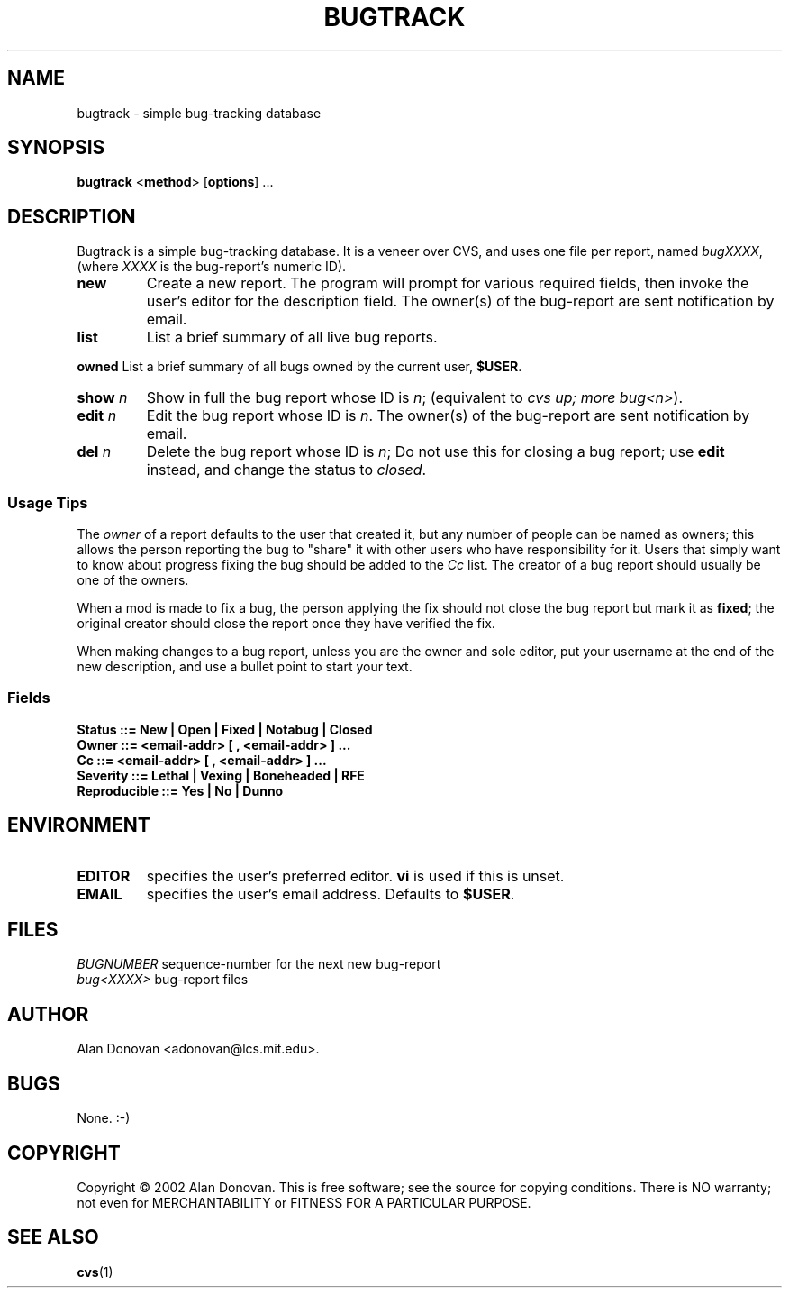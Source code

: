 .TH BUGTRACK "1" "March 2002" "Tools" Tools
.SH NAME
bugtrack \- simple bug-tracking database
.SH SYNOPSIS
\fBbugtrack\fR <\fBmethod\fR> [\fBoptions\fR] ...
.SH DESCRIPTION
.PP
Bugtrack is a simple bug-tracking database.  It is a veneer over CVS, and 
uses one file per report, named
.IR bugXXXX ,
(where 
.I XXXX
is the bug-report's numeric ID). 
.TP
.B new
Create a new report. The program will prompt for various required fields,
then invoke the user's editor for the description field.
The owner(s) of the bug-report are sent notification by email.
.TP
.B list
List a brief summary of all live bug reports.
.PP
.B owned
List a brief summary of all bugs owned by the current user,
.BR $USER .
.TP
\fBshow \fIn\fR
Show in full the bug report whose ID is
.IR n ;
(equivalent to \fIcvs up; more bug<n>\fR).
.TP
.B edit \fIn\fR
Edit the bug report whose ID is 
.IR n .
The owner(s) of the bug-report are sent notification by email.
.TP
.B del \fIn\fR
Delete the bug report whose ID is
.IR n ;
Do not use this for closing a bug report; use
.B edit
instead, and change the status to
.IR closed .
.SS Usage Tips
The
.I owner
of a report defaults to the user that created it, but any number of
people can be named as owners; this allows the person reporting the
bug to "share" it with other users who have responsibility for it.
Users that simply want to know about progress fixing the bug should be
added to the 
.I Cc 
list.  The creator of a bug report should usually be one of
the owners.
.PP
When a mod is made to fix a bug, the person applying the fix should
not close the bug report but mark it as
.BR fixed ;
the original creator should close the report once they have verified the
fix.
.PP
When making changes to a bug report, unless you are the owner and sole
editor, put your username at the end of the new description, and use a
bullet point to start your text.
.SS Fields
\fBStatus ::= New | Open | Fixed | Notabug | Closed\fR
.br
\fBOwner ::= <email-addr> [ , <email-addr> ] ...\fR
.br
\fBCc ::= <email-addr> [ , <email-addr> ] ...\fR
.br
\fBSeverity ::= Lethal | Vexing | Boneheaded | RFE\fR
.br
\fBReproducible ::= Yes | No | Dunno\fR
.SH ENVIRONMENT
.TP
\fBEDITOR\fR
specifies the user's preferred editor.
.B vi
is used if this is unset.
.TP
\fBEMAIL\fR
specifies the user's email address. Defaults to 
.BR $USER .
.SH FILES
.I BUGNUMBER
sequence-number for the next new bug-report
.br
.I bug<XXXX>
bug-report files
.SH AUTHOR
.PP
Alan Donovan <adonovan@lcs.mit.edu>.
.SH BUGS
None. :-)
.SH COPYRIGHT
Copyright \(co 2002 Alan Donovan. This is free software; see the source
for copying conditions.  There is NO warranty; not even for
MERCHANTABILITY or FITNESS FOR A PARTICULAR PURPOSE.
.SH "SEE ALSO"
.BR cvs (1)
